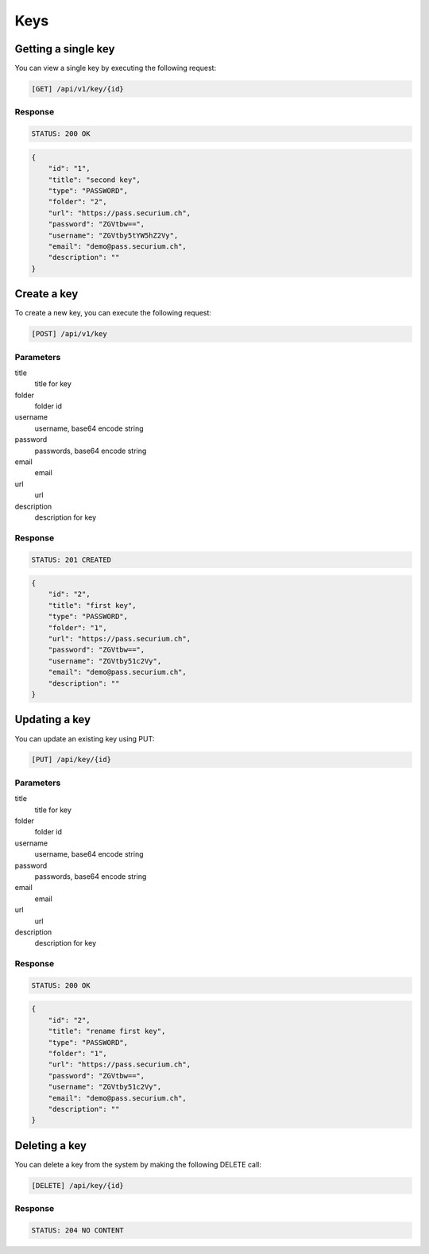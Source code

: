 Keys
====

Getting a single key
--------------------

You can view a single key by executing the following request:

.. code-block:: text

    [GET] /api/v1/key/{id}

Response
~~~~~~~~

.. code-block:: text

    STATUS: 200 OK

.. code-block:: json

    {
        "id": "1",
        "title": "second key",
        "type": "PASSWORD",
        "folder": "2",
        "url": "https://pass.securium.ch",
        "password": "ZGVtbw==",
        "username": "ZGVtby5tYW5hZ2Vy",
        "email": "demo@pass.securium.ch",
        "description": ""
    }

Create a key
-------------

To create a new key, you can execute the following request:

.. code-block:: text

    [POST] /api/v1/key

Parameters
~~~~~~~~~~

title
    title for key
folder
    folder id
username
    username, base64 encode string
password
    passwords, base64 encode string
email
    email
url
    url
description
    description for key


Response
~~~~~~~~

.. code-block:: text

    STATUS: 201 CREATED

.. code-block:: json

    {
        "id": "2",
        "title": "first key",
        "type": "PASSWORD",
        "folder": "1",
        "url": "https://pass.securium.ch",
        "password": "ZGVtbw==",
        "username": "ZGVtby51c2Vy",
        "email": "demo@pass.securium.ch",
        "description": ""
    }

Updating a key
------------------

You can update an existing key using PUT:

.. code-block:: text

    [PUT] /api/key/{id}

Parameters
~~~~~~~~~~

title
    title for key
folder
    folder id
username
    username, base64 encode string
password
    passwords, base64 encode string
email
    email
url
    url
description
    description for key


Response
~~~~~~~~

.. code-block:: text

    STATUS: 200 OK

.. code-block:: json

    {
        "id": "2",
        "title": "rename first key",
        "type": "PASSWORD",
        "folder": "1",
        "url": "https://pass.securium.ch",
        "password": "ZGVtbw==",
        "username": "ZGVtby51c2Vy",
        "email": "demo@pass.securium.ch",
        "description": ""
    }

Deleting a key
------------------

You can delete a key from the system by making the following DELETE call:

.. code-block:: text

    [DELETE] /api/key/{id}

Response
~~~~~~~~

.. code-block:: text

    STATUS: 204 NO CONTENT
